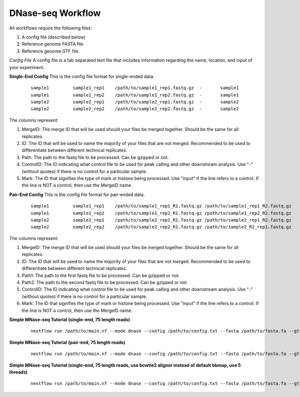 DNase-seq Workflow
==================

All workflows require the following files:

1. A config file (described below)
2. Reference genome FASTA file
3. Reference genome GTF file

*Config File*
A config file is a tab separated text file that includes information regarding the name, location, and input of your experiment.

**Single-End Config**
This is the config file format for single-ended data.
    ::

        sample1		sample1_rep1	/path/to/sample1_rep1.fastq.gz	-	sample1
        sample1		sample1_rep2	/path/to/sample1_rep2.fastq.gz	-	sample1
        sample2		sample2_rep1	/path/to/sample2_rep1.fastq.gz	-	sample2
        sample2		sample2_rep2	/path/to/sample2_rep2.fastq.gz	-	sample2

The columns represent:

1. MergeID: The merge ID that will be used should your files be merged together. Should be the same for all replicates.
2. ID: The ID that will be used to name the majority of your files that are not merged. Recommended to be used to differentiate between different technical replicates.
3. Path: The path to the fastq file to be processed. Can be gzipped or not.
4. ControlID: The ID indicating what control file to be used for peak calling and other downstream analysis. Use "-" (without quotes) if there is no control for a particular sample.
5. Mark: The ID that signifies the type of mark or histone being processed. Use "input" if the line refers to a control. If the line is NOT a control, then use the MergeID name.

**Pair-End Config**
This is the config file format for pair-ended data.
    ::

        sample1		sample1_rep1	/path/to/sample1_rep1_R1.fastq.gz /path/to/sample1_rep1_R2.fastq.gz	-	sample1
        sample1		sample1_rep2	/path/to/sample1_rep2_R1.fastq.gz /path/to/sample1_rep2_R2.fastq.gz	-	sample1
        sample2		sample2_rep1	/path/to/sample2_rep1_R1.fastq.gz /path/to/sample2_rep1_R2.fastq.gz	-	sample2
        sample2		sample2_rep2	/path/to/sample2_rep2_R1.fastq.gz /path/to/sample2_R2_rep1.fastq.gz	-	sample2

The columns represent:

1. MergeID: The merge ID that will be used should your files be merged together. Should be the same for all replicates.
2. ID: The ID that will be used to name the majority of your files that are not merged. Recommended to be used to differentiate between different technical replicates.
3. Path1: The path to the first fastq file to be processed. Can be gzipped or not.
4. Path2: The path to the second fastq file to be processed. Can be gzipped or not.
5. ControlID: The ID indicating what control file to be used for peak calling and other downstream analysis. Use "-" (without quotes) if there is no control for a particular sample.
6. Mark: The ID that signifies the type of mark or histone being processed. Use "input" if the line refers to a control. If the line is NOT a control, then use the MergeID name.

**Simple MNase-seq Tutorial (single-end, 75 length reads)**
    ::

        nextflow run /path/to/main.nf --mode dnase --config /path/to/config.txt --fasta /path/to/fasta.fa --gtf /path/to/gtf.gtf --lib s --readLen 75

**Simple MNase-seq Tutorial (pair-end, 75 length reads)**
    ::

        nextflow run /path/to/main.nf --mode dnase --config /path/to/config.txt --fasta /path/to/fasta.fa --gtf /path/to/gtf.gtf --lib p --readLen 75

**Simple MNase-seq Tutorial (single-end, 75 length reads, use bowtie2 aligner instead of default bbmap, use 5 threads)**
    ::
    
        nextflow run /path/to/main.nf --mode dnase --config /path/to/config.txt --fasta /path/to/fasta.fa --gtf /path/to/gtf.gtf --lib s --readLen 75 --aligner bowtie2 --threads 5